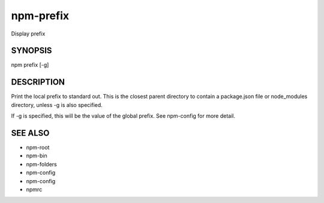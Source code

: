 npm-prefix
============================================================================================

Display prefix

SYNOPSIS
-------------------

.. program:: npm

.. option:: prefix

npm prefix [-g]

DESCRIPTION
-------------------

Print the local prefix to standard out. This is the closest parent directory to contain a package.json file or node_modules directory, unless -g is also specified.

If -g is specified, this will be the value of the global prefix. See npm-config for more detail.

SEE ALSO
-------------------

- npm-root
- npm-bin
- npm-folders
- npm-config
- npm-config
- npmrc
